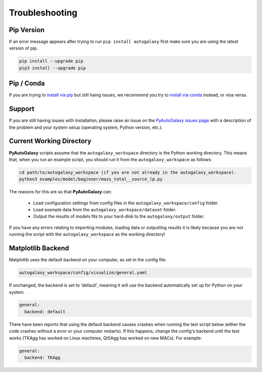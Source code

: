 .. _troubleshooting:

Troubleshooting
===============

Pip Version
-----------

If an error message appears after trying to run ``pip install autogalaxy`` first make sure you are using
the latest version of pip.

.. code-block:: bash

    pip install --upgrade pip
    pip3 install --upgrade pip

Pip / Conda
-----------

If you are trying to `install via pip <https://pyautolens.readthedocs.io/en/latest/installation/pip.html>`_ but
still haing issues, we recommend you try to `install via conda <https://pyautogalaxy.readthedocs.io/en/latest/installation/conda.html>`_
instead, or visa versa.

Support
-------

If you are still having issues with installation, please raise an issue on the
`PyAutoGalaxy issues page <https://github.com/Jammy2211/PyAutoGalaxy/issues>`_ with a description of the
problem and your system setup (operating system, Python version, etc.).

Current Working Directory
-------------------------

**PyAutoGalaxy** scripts assume that the ``autogalaxy_workspace`` directory is the Python working directory. This means
that, when you run an example script, you should run it from the ``autogalaxy_workspace`` as follows:

.. code-block:: bash

    cd path/to/autogalaxy_workspace (if you are not already in the autogalaxy_workspace).
    python3 examples/model/beginner/mass_total__source_lp.py

The reasons for this are so that **PyAutoGalaxy** can:

 - Load configuration settings from config files in the ``autogalaxy_workspace/config`` folder.
 - Load example data from the ``autogalaxy_workspace/dataset`` folder.
 - Output the results of models fits to your hard-disk to the ``autogalaxy/output`` folder.

If you have any errors relating to importing modules, loading data or outputting results it is likely because you
are not running the script with the ``autogalaxy_workspace`` as the working directory!

Matplotlib Backend
------------------

Matplotlib uses the default backend on your computer, as set in the config file:

.. code-block:: bash

    autogalaxy_workspace/config/visualize/general.yaml

If unchanged, the backend is set to 'default', meaning it will use the backend automatically set up for Python on
your system.

.. code-block:: bash

    general:
      backend: default

There have been reports that using the default backend causes crashes when running the test script below (either the
code crashes without a error or your computer restarts). If this happens, change the config's backend until the test
works (TKAgg has worked on Linux machines, Qt5Agg has worked on new MACs). For example:

.. code-block:: bash

    general:
      backend: TKAgg
